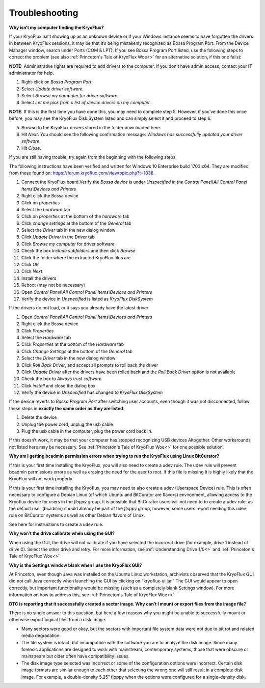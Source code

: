 .. _Troubleshooting:

===================
Troubleshooting
===================

**Why isn’t my computer finding the KryoFlux?**

If your KryoFlux isn’t showing up as an unknown device or if your Windows instance
seems to have forgotten the drivers in between KryoFlux sessions, it may be that it’s being mistakenly recognized as Bossa Program Port. From the Device Manager window, search under Ports (COM & LPT). If you see Bossa Program Port listed, use the following steps to correct the problem (see also :ref:`Princeton's Tale of KryoFlux Woe<>` for an alternative solution, if this one fails):

**NOTE:** Administrative rights are required to add drivers to the computer. If you don’t have
admin access, contact your IT administrator for help.

1.  Right-click on *Bossa Program Port.*
2.  Select *Update driver software.*
3.  Select *Browse my computer for driver software.*
4.  Select *Let me pick from a list of device drivers on my computer.*

**NOTE:** If this is the first time you have done this, you may need to complete step
5. However, if you’ve done this once before, you may see the KryoFlux
Disk System listed and can simply select it and proceed to step 6.

5.  Browse to the KryoFlux drivers stored in the folder downloaded here.
6.  Hit *Next*. You should see the following confirmation message: *Windows has successfully updated your driver software*.
7.  Hit *Close*.

If you are still having trouble, try again from the beginning with the following steps:

The following instructions have been verified and written for Windows 10 Enterprise build 1703 x64. They are modified from those found on: `https://forum.kryoflux.com/viewtopic.php?t=1038 <https://forum.kryoflux.com/viewtopic.php?t=1038>`_.

1.  Connect the KryoFlux board.Verify the *Bossa device* is under *Unspecified in the Control Panel\\All Control Panel Items\\Devices and Printers*
2.  Right click the Bossa device
3.  Click on *properties*
4.  Select the *hardware* tab
5.  Click on *properties* at the bottom of the *hardware* tab
6.  Click *change settings* at the bottom of the *General* tab
7.  Select the *Driver* tab in the new dialog window
8.  Click *Update Driver* in the Driver tab
9.  Click *Browse my computer* for driver software
10. Check the box *Include subfolders* and then click *Browse*
11. Click the folder where the extracted KryoFlux files are
12. Click *OK*
13. Click *Next*
14. Install the drivers
15. Reboot (may not be necessary)
16. Open *Control Panel\\All Control Panel Items\\Devices and Printers*
17. Verify the device in *Unspecified* is listed as *KryoFlux DiskSystem*

If the drivers do not load, or it says you already have the latest driver:

1.  Open *Control Panel\\All Control Panel Items\\Devices and Printers*
2.  Right click the Bossa device
3.  Click *Properties*
4.  Select the *Hardware* tab
5.  Click *Properties* at the bottom of the *Hardware* tab
6.  Click *Change Settings* at the bottom of the *General* tab
7.  Select the *Driver* tab in the new dialog window
8.  Click *Roll Back Driver*, and accept all prompts to roll back the driver
9.  Click *Update Driver* after the drivers have been rolled back and the *Roll Back Driver* option is not available
10. Check the box to *Always trust software*
11. Click *install* and close the dialog box
12. Verify the device in *Unspecified* has changed to *KryoFlux DiskSystem*

If the device reverts to *Bossa Program Port* after switching user accounts, even though it was not disconnected, follow these steps in **exactly the same order as they are listed**:

1.  Delete the device
2.  Unplug the power cord, unplug the usb cable
3.  Plug the usb cable in the computer, plug the power cord back in.

If this doesn’t work, it may be that your computer has stopped recognizing USB devices
Altogether. Other workarounds not listed here may be necessary.  See :ref:`Princeton's Tale of KryoFlux Woe<>` for one possible solution.


**Why am I getting bcadmin permission errors when trying to run the KryoFlux using Linux BitCurator?**

If this is your first time installing the KryoFlux, you will also need to create a udev rule.
The udev rule will prevent bcadmin permissions errors as well as erasing the need for the user to root. If this file is missing it is highly likely that the KryoFlux will not work properly.

If this is your first time installing the Kryoflux, you may need to also create a udev (Userspace Device) rule. This is often necessary to configure a Debian Linux (of which Ubuntu and BitCurator are flavors) environment, allowing access to the Kryoflux device for users in the *floppy* group. It is possible that BitCurator users will not need to to create a udev rule, as the default user (bcadmin) should already be part of the *floppy* group, however, some users report needing this udev rule on BitCurator systems as well as other Debian flavors of Linux.

See here for instructions to create a udev rule.

**Why won’t the drive calibrate when using the GUI?**

When using the GUI, the drive will not calibrate if you have selected the incorrect drive
(for example, drive 1 instead of drive 0). Select the other drive and retry. For more information, see :ref:`Understanding Drive 1/0<>` and :ref:`Princeton's Tale of KryoFlux Woe<>`.

**Why is the Settings window blank when I use the KryoFlux GUI?**

At Princeton, even though Java was installed on the Ubuntu Linux workstation, archivists observed that the KryoFlux GUI did not call Java correctly when launching the GUI by clicking on “kryoflux-ui.jar.” The GUI would appear to open correctly, but important functionality would be missing (such as a completely blank Settings window). For more information on how to address this, see :ref:`Princeton's Tale of KryoFlux Woe<>`.

**DTC is reporting that it successfully created a sector image. Why can’t I mount or export files from the image file?**

There is no single answer to this question, but here a few reasons why you might be unable to successfully mount or otherwise export logical files from a disk image.

* Many sectors were good or okay, but the sectors with important file system data were not due to bit rot and related media degradation.

* The file system is intact, but incompatible with the software you are to analyze the disk image. Since many forensic applications are designed to work with mainstream, contemporary systems, those that were obscure or mainstream but older often have compatibility issues.

* The disk image type selected was incorrect or some of the configuration options were incorrect. Certain disk image formats are similar enough to each other that selecting the wrong one will still result in a complete disk image. For example, a double-density 5.25” floppy when the options were configured for a single-density disk.
